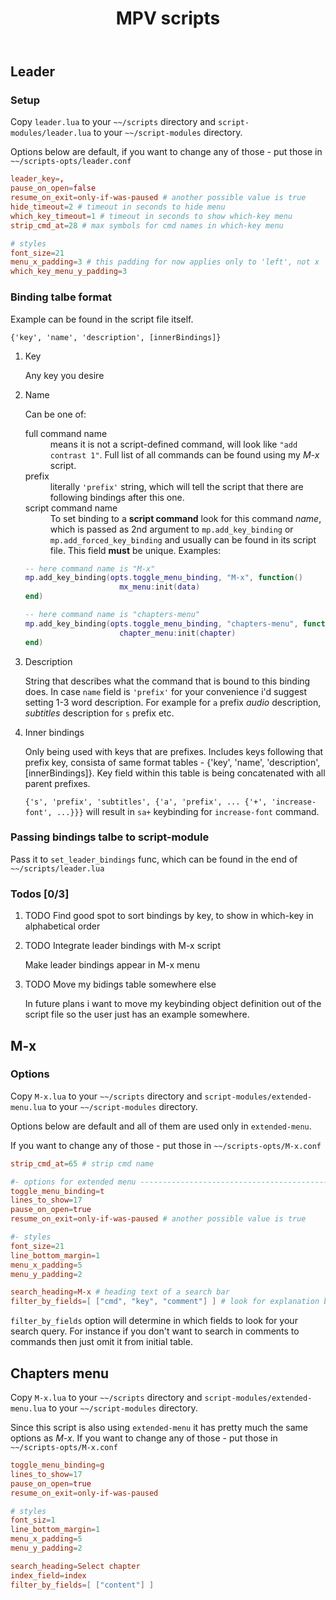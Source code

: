 #+TITLE: MPV scripts

** Leader
*** Setup
Copy =leader.lua= to your =~~/scripts= directory and =script-modules/leader.lua= to
your =~~/script-modules= directory.

Options below are default, if you want to change any of those - put those in
=~~/scripts-opts/leader.conf=

#+begin_src conf
leader_key=,
pause_on_open=false
resume_on_exit=only-if-was-paused # another possible value is true
hide_timeout=2 # timeout in seconds to hide menu
which_key_timeout=1 # timeout in seconds to show which-key menu
strip_cmd_at=28 # max symbols for cmd names in which-key menu

# styles
font_size=21
menu_x_padding=3 # this padding for now applies only to 'left', not x
which_key_menu_y_padding=3
#+end_src

*** Binding talbe format
Example can be found in the script file itself.

: {'key', 'name', 'description', [innerBindings]}

**** Key
Any key you desire

**** Name
Can be one of:
- full command name :: means it is not a script-defined command, will look like
  ~"add contrast 1"~. Full list of all commands can be found using my [[*M-x][M-x]] script.
- prefix :: literally ~'prefix'~ string, which will tell the script that there are
  following bindings after this one.
- script command name :: To set binding to a *script command* look for this
  command /name/, which is passed as 2nd argument to ~mp.add_key_binding~ or
  ~mp.add_forced_key_binding~ and usually can be found in its script file.
  This field *must* be unique. Examples:

#+begin_src lua
-- here command name is "M-x"
mp.add_key_binding(opts.toggle_menu_binding, "M-x", function()
                     mx_menu:init(data)
end)

-- here command name is "chapters-menu"
mp.add_key_binding(opts.toggle_menu_binding, "chapters-menu", function()
                     chapter_menu:init(chapter)
end)
#+end_src
**** Description
String that describes what the command that is bound to this binding does. In
case =name= field is ~'prefix'~ for your convenience i'd suggest setting 1-3 word
description. For example for ~a~ prefix /audio/ description, /subtitles/ description
for ~s~ prefix etc.

**** Inner bindings
Only being used with keys that are prefixes. Includes keys following that prefix
key, consista of same format tables - {'key', 'name', 'description',
[innerBindings]}. Key field within this table is being concatenated with all
parent prefixes.

~{'s', 'prefix', 'subtitles', {'a', 'prefix', ... {'+', 'increase-font', ...}}}~
will result in ~sa+~ keybinding for ~increase-font~ command.

*** Passing bindings talbe to script-module
Pass it to ~set_leader_bindings~ func, which can be found in the end of
=~~/scripts/leader.lua=

*** Todos [0/3]
**** TODO Find good spot to sort bindings by key, to show in which-key in alphabetical order
**** TODO Integrate leader bindings with M-x script
Make leader bindings appear in M-x menu

**** TODO Move my bidings table somewhere else
In future plans i want to move my keybinding object definition out of the script file so the user just has an example somewhere.

** M-x
*** Options
Copy =M-x.lua= to your =~~/scripts= directory and =script-modules/extended-menu.lua=
to your =~~/script-modules= directory.

Options below are default and all of them are used only in =extended-menu=.

If you want to change any of those - put those in =~~/scripts-opts/M-x.conf=

#+begin_src conf
strip_cmd_at=65 # strip cmd name

#- options for extended menu ------------------------------------------------
toggle_menu_binding=t
lines_to_show=17
pause_on_open=true
resume_on_exit=only-if-was-paused # another possible value is true

#- styles
font_size=21
line_bottom_margin=1
menu_x_padding=5
menu_y_padding=2

search_heading=M-x # heading text of a search bar
filter_by_fields=[ ["cmd", "key", "comment"] ] # look for explanation below
#+end_src

~filter_by_fields~ option will determine in which fields to look for your search
query. For instance if you don't want to search in comments to commands then
just omit it from initial table.

** Chapters menu
Copy =M-x.lua= to your =~~/scripts= directory and =script-modules/extended-menu.lua=
to your =~~/script-modules= directory.

Since this script is also using =extended-menu= it has pretty much the same
options as [[*M-x][M-x]]. If you want to change any of those - put those in
=~~/scripts-opts/M-x.conf=

#+begin_src conf
toggle_menu_binding=g
lines_to_show=17
pause_on_open=true
resume_on_exit=only-if-was-paused

# styles
font_siz=1
line_bottom_margin=1
menu_x_padding=5
menu_y_padding=2

search_heading=Select chapter
index_field=index
filter_by_fields=[ ["content"] ]
#+end_src
